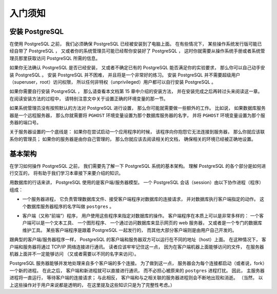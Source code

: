 入门须知
===============

安装 PostgreSQL
------------------------

..
    Before you can use PostgreSQL 
    you need to install it, 
    of course. 
    It is possible that PostgreSQL is already installed at your site, 
    either because it was included in your operating system distribution 
    or because the system administrator already installed it. 
    If that is the case, 
    you should obtain information 
    from the operating system documentation or your system administrator 
    about how to access PostgreSQL.

在使用 PostgreSQL 之前，
我们必须确保 PostgreSQL 已经被安装到了电脑上面。
在有些情况下，
某些操作系统发行版可能已经自带了 PostgreSQL ，
又或者你的系统管理员可能已经帮你安装好了 PostgreSQL ，
这时你就需要从操作系统手册或者系统管理员那里获取访问 PostgreSQL 所需的信息。

..
    If you are not sure whether PostgreSQL is already available 
    or whether you can use it for your experimentation 
    then you can install it yourself. 
    Doing so is not hard and it can be a good exercise. 
    PostgreSQL can be installed by any unprivileged user; 
    no superuser (root) access is required.

如果你无法确认 PostgreSQL 是否已经安装，
又或者不确定已有的 PostgreSQL 能否满足你的实验要求，
那么你可以自己动手安装 PostgreSQL 。
安装 PostgreSQL 并不困难，
并且将是一个非常好的练习。
安装 PostgreSQL 并不需要超级用户（superuser，root）访问权限，
所以任何非特权（unprivileged）用户都可以自行安装 PostgreSQL 。

..
    If you are installing PostgreSQL yourself, 
    then refer to Chapter 15 for instructions on installation, 
    and return to this guide when the installation is complete. 
    Be sure to follow closely the section about setting up the appropriate environment variables.

如果你需要自行安装 PostgreSQL ，
那么请查看本文档第 15 章中介绍的安装方法，
并在安装完成之后再转过头来阅读这一章。
在阅读安装方法的过程中，
请特别注意文中关于设置正确的环境变量的那一节。

..
    If your site administrator has not set things up in the default way, 
    you might have some more work to do. 
    For example, 
    if the database server machine is a remote machine, 
    you will need to set the PGHOST environment variable to the name of the database server machine. 
    The environment variable PGPORT might also have to be set. 

    The bottom line is this: 
    if you try to start an application program 
    and it complains that it cannot connect to the database, 
    you should consult your site administrator or, 
    if that is you, 
    the documentation to make sure that your environment is properly set up. 
    If you did not understand the preceding paragraph then read the next section.

如果系统管理员没有按照默认的方法对 PostgreSQL 进行设置，
那么你可能就需要做一些额外的工作。
比如说，
如果数据库服务器是一个远程服务器，
那么你就需要将 ``PGHOST`` 环境变量设置为那个数据库服务器的名字，
并将 ``PGHOST`` 环境变量设置为那个服务器的端口号。

关于服务器设置的一个底线是：
如果你在尝试启动一个应用程序的时候，
该程序向你抱怨它无法连接到服务器，
那么你就应该联系你的管理员；
如果你的服务器是由你自己管理的，
那么你就应该去阅读相关的文档，
确保相关的环境已经被正确地设置。

基本架构
----------------------

..
    Before we proceed, 
    you should understand the basic PostgreSQL system architecture. 
    Understanding how the parts of PostgreSQL interact will make this chapter somewhat clearer.

在学习如何操作 PostgreSQL 之前，
我们需要先了解一下 PostgreSQL 系统的基本架构。
理解 PostgreSQL 的各个部分是如何进行交互的，
将有助于我们学习本章接下来要介绍的知识。

..
    In database jargon, 
    PostgreSQL uses a client/server model. 
    A PostgreSQL session consists of the following cooperating processes (programs):

用数据库的行话来讲，
PostgreSQL 使用的是客户端/服务器模型。
一个 PostgreSQL 会话（session）由以下协作进程（程序）组成：

..
    - A server process, which manages the database files, accepts connections to the database from client applications, and performs database actions on behalf of the clients. The database server program is called postgres.

- 一个服务器进程，
  它负责管理数据库文件、接受客户端程序对数据库的连接请求，
  并对数据库执行客户端指定的动作。
  这个数据库服务器程序的名字叫做 ``postgres`` 。

..
    - The user's client (frontend) application 
    that wants to perform database operations. 
    Client applications can be very diverse in nature: 
    a client could be a text-oriented tool, 
    a graphical application, 
    a web server that accesses the database to display web pages, 
    or a specialized database maintenance tool. 
    Some client applications are supplied with the PostgreSQL distribution; 
    most are developed by users.

- 客户端（又称“前端”）程序，
  用户使用这些程序来指定对数据库的操作。
  客户端程序在本质上可以是非常多样的：
  一个客户端可以是一个文本工具、
  一个图形程序、
  一个通过访问数据库来显示网页的 web 服务器，
  又或者是一个专门的数据库维护工具。
  某些客户端程序是跟着 PostgreSQL 一起发行的，
  而其他大部分客户端则是由用户自己开发的。

..
    As is typical of client/server applications, 
    the client and the server can be on different hosts. 
    In that case they communicate over a TCP/IP network connection. 
    You should keep this in mind, 
    because the files that can be accessed on a client machine might not be accessible 
    (or might only be accessible using a different file name) 
    on the database server machine.

跟典型的客户端/服务器程序一样，
PostgreSQL 的客户端和服务器双方可以运行在不同的地址（host）上面。
在这种情况下，
客户端和服务器将通过 TCP/IP 网络连接进行通讯。
读者应该牢牢记住这一点，
因为在客户端机器上面能够访问的文件，
在服务器机器上面并不一定能够访问
（又或者需要以不同的名字来访问）。

..
    The PostgreSQL server can handle multiple concurrent connections from clients. 
    To achieve this it starts ("forks") a new process for each connection. 
    From that point on, 
    the client and the new server process communicate without intervention by the original postgres process. 
    Thus, 
    the master server process is always running, 
    waiting for client connections, 
    whereas client and associated server processes come and go. 
    (All of this is of course invisible to the user. We only mention it here for completeness.)

PostgreSQL 服务器能够并发地处理来自多个客户端的多个连接。
为了做到这一点，
服务器会为每个连接都启动（或者说，fork）一个新的进程。
在此之后，
客户端和新进程就可以直接进行通讯，
而不必担心被原来的 ``postgres`` 进程打扰。
因此，
主服务器进程将一直运行，
等待客户端的连接请求；
与此相反，
客户端和与之相关联的服务器进程则会不断地出现和消逝。
（当然，
以上这些操作对于用户来说都是透明的，
在这里提及这些知识只是为了完整性考虑。）
